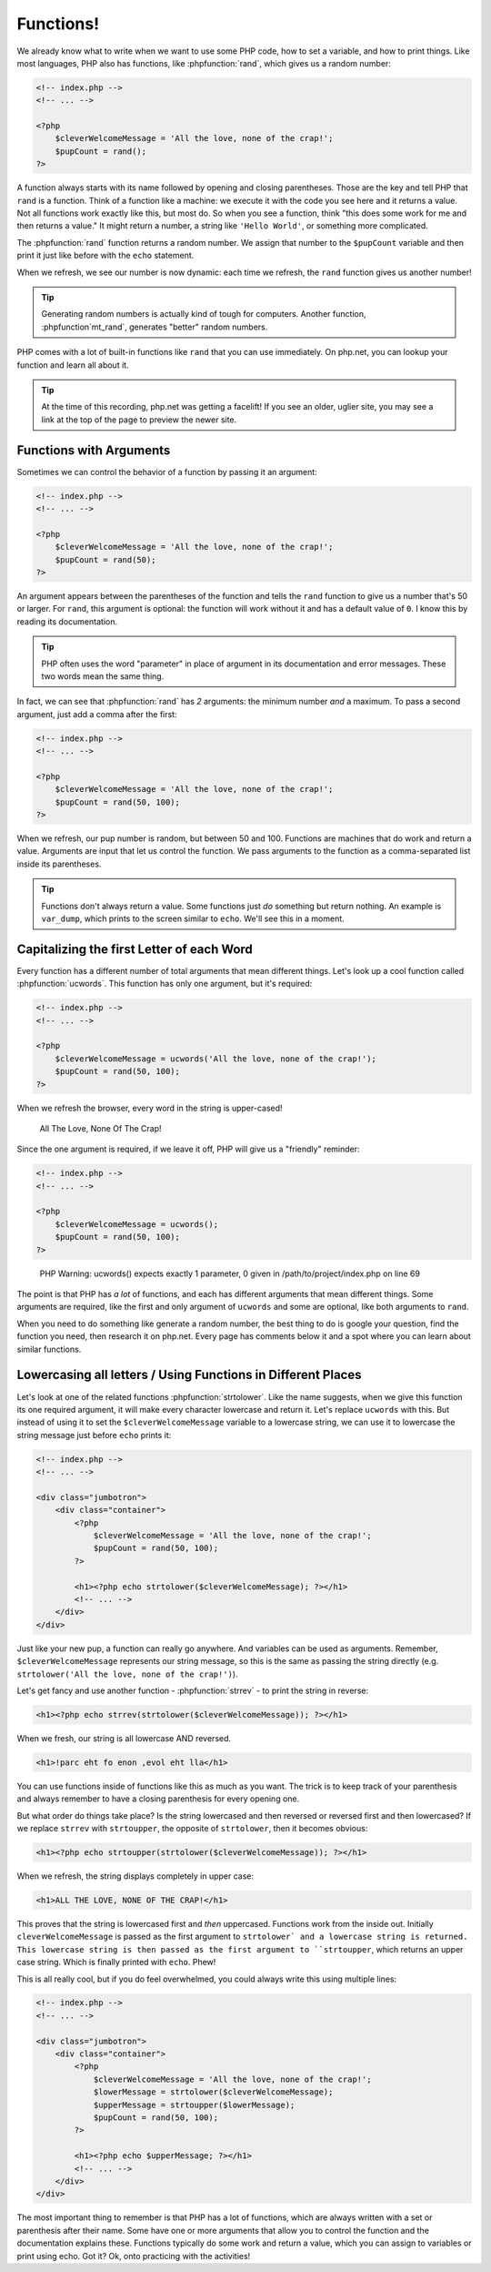 Functions!
==========

We already know what to write when we want to use some PHP code, how to set
a variable, and how to print things. Like most languages, PHP also has functions,
like :phpfunction:`rand`, which gives us a random number:

.. code-block:: html+php

    <!-- index.php -->
    <!-- ... -->

    <?php
        $cleverWelcomeMessage = 'All the love, none of the crap!';
        $pupCount = rand();
    ?>

A function always starts with its name followed by opening and closing
parentheses. Those are the key and tell PHP that ``rand`` is a function.
Think of a function like a machine: we execute it with the code you see here
and it returns a value. Not all functions work exactly like this, but most
do. So when you see a function, think "this does some work for me and then
returns a value." It might return a number, a string like ``'Hello World'``,
or something more complicated.

The :phpfunction:`rand` function returns a random number. We assign that number
to the ``$pupCount`` variable and then print it just like before with the
``echo`` statement.

When we refresh, we see our number is now dynamic: each time we refresh, the
``rand`` function gives us another number!

.. tip::

    Generating random numbers is actually kind of tough for computers. Another
    function, :phpfunction`mt_rand`, generates "better" random numbers.

PHP comes with a lot of built-in functions like ``rand`` that you can use immediately.
On php.net, you can lookup your function and learn all about it.

.. tip::

    At the time of this recording, php.net was getting a facelift! If you
    see an older, uglier site, you may see a link at the top of the page
    to preview the newer site.

Functions with Arguments
------------------------

Sometimes we can control the behavior of a function by passing it an argument:

.. code-block:: html+php

    <!-- index.php -->
    <!-- ... -->

    <?php
        $cleverWelcomeMessage = 'All the love, none of the crap!';
        $pupCount = rand(50);
    ?>

An argument appears between the parentheses of the function and tells the
``rand`` function to give us a number that's 50 or larger. For ``rand``,
this argument is optional: the function will work without it and has a default
value of ``0``. I know this by reading its documentation.

.. tip::

    PHP often uses the word "parameter" in place of argument in its documentation
    and error messages. These two words mean the same thing.

In fact, we can see that :phpfunction:`rand` has *2* arguments: the minimum
number *and* a maximum. To pass a second argument, just add a comma after
the first:

.. code-block:: html+php

    <!-- index.php -->
    <!-- ... -->

    <?php
        $cleverWelcomeMessage = 'All the love, none of the crap!';
        $pupCount = rand(50, 100);
    ?>

When we refresh, our pup number is random, but between 50 and 100. Functions
are machines that do work and return a value. Arguments are input that let
us control the function. We pass arguments to the function as a comma-separated
list inside its parentheses.

.. tip::

    Functions don't always return a value. Some functions just *do* something
    but return nothing. An example is ``var_dump``, which prints to the screen
    similar to ``echo``. We'll see this in a moment.

Capitalizing the first Letter of each Word
------------------------------------------

Every function has a different number of total arguments that mean different
things. Let's look up a cool function called :phpfunction:`ucwords`. This
function has only one argument, but it's required:

.. code-block:: html+php

    <!-- index.php -->
    <!-- ... -->

    <?php
        $cleverWelcomeMessage = ucwords('All the love, none of the crap!');
        $pupCount = rand(50, 100);
    ?>

When we refresh the browser, every word in the string is upper-cased!

    All The Love, None Of The Crap!

Since the one argument is required, if we leave it off, PHP will give us
a "friendly" reminder:

.. code-block:: html+php

    <!-- index.php -->
    <!-- ... -->

    <?php
        $cleverWelcomeMessage = ucwords();
        $pupCount = rand(50, 100);
    ?>

.. highlights::

    PHP Warning:  ucwords() expects exactly 1 parameter, 0 given in
    /path/to/project/index.php on line 69

The point is that PHP has *a lot* of functions, and each has different arguments
that mean different things. Some arguments are required, like the first and
only argument of ``ucwords`` and some are optional, like both arguments to
``rand``.

When you need to do something like generate a random number, the best thing
to do is google your question, find the function you need, then research
it on php.net. Every page has comments below it and a spot where you can
learn about similar functions.

Lowercasing all letters / Using Functions in Different Places
-------------------------------------------------------------

Let's look at one of the related functions :phpfunction:`strtolower`. Like the
name suggests, when we give this function its one required argument, it will
make every character lowercase and return it. Let's replace ``ucwords`` with this.
But instead of using it to set the ``$cleverWelcomeMessage`` variable to a
lowercase string, we can use it to lowercase the string message just before
``echo`` prints it:

.. code-block:: html+php

    <!-- index.php -->
    <!-- ... -->

    <div class="jumbotron">
        <div class="container">
            <?php
                $cleverWelcomeMessage = 'All the love, none of the crap!';
                $pupCount = rand(50, 100);
            ?>

            <h1><?php echo strtolower($cleverWelcomeMessage); ?></h1>
            <!-- ... -->
        </div>
    </div>

Just like your new pup, a function can really go anywhere. And variables can be used as arguments.
Remember, ``$cleverWelcomeMessage`` represents our string message, so this
is the same as passing the string directly (e.g. ``strtolower('All the love, none of the crap!')``).

Let's get fancy and use another function - :phpfunction:`strrev` - to print
the string in reverse:

.. code-block:: html+php

    <h1><?php echo strrev(strtolower($cleverWelcomeMessage)); ?></h1>

When we fresh, our string is all lowercase AND reversed.

.. code-block:: html

    <h1>!parc eht fo enon ,evol eht lla</h1>

You can use functions inside of functions like this as much as you want. The
trick is to keep track of your parenthesis and always remember to have a
closing parenthesis for every opening one.

But what order do things take place? Is the string lowercased and then reversed
or reversed first and then lowercased? If we replace ``strrev`` with ``strtoupper``,
the opposite of ``strtolower``, then it becomes obvious:

.. code-block:: html+php

    <h1><?php echo strtoupper(strtolower($cleverWelcomeMessage)); ?></h1>

When we refresh, the string displays completely in upper case:

.. code-block:: html

    <h1>ALL THE LOVE, NONE OF THE CRAP!</h1>

This proves that the string is lowercased first and *then* uppercased. Functions
work from the inside out. Initially ``cleverWelcomeMessage`` is passed as the
first argument to ``strtolower` and a lowercase string is returned. This
lowercase string is then passed as the first argument to ``strtoupper``, which
returns an upper case string. Which is finally printed with ``echo``.
Phew!

This is all really cool, but if you do feel overwhelmed, you could always
write this using multiple lines:

.. code-block:: html+php

    <!-- index.php -->
    <!-- ... -->

    <div class="jumbotron">
        <div class="container">
            <?php
                $cleverWelcomeMessage = 'All the love, none of the crap!';
                $lowerMessage = strtolower($cleverWelcomeMessage);
                $upperMessage = strtoupper($lowerMessage);
                $pupCount = rand(50, 100);
            ?>

            <h1><?php echo $upperMessage; ?></h1>
            <!-- ... -->
        </div>
    </div>

The most important thing to remember is that PHP has a lot of functions, which
are always written with a set or parenthesis after their name. Some have one
or more arguments that allow you to control the function and the documentation
explains these. Functions typically do some work and return a value, which
you can assign to variables or print using echo. Got it? Ok, onto practicing with
the activities!
